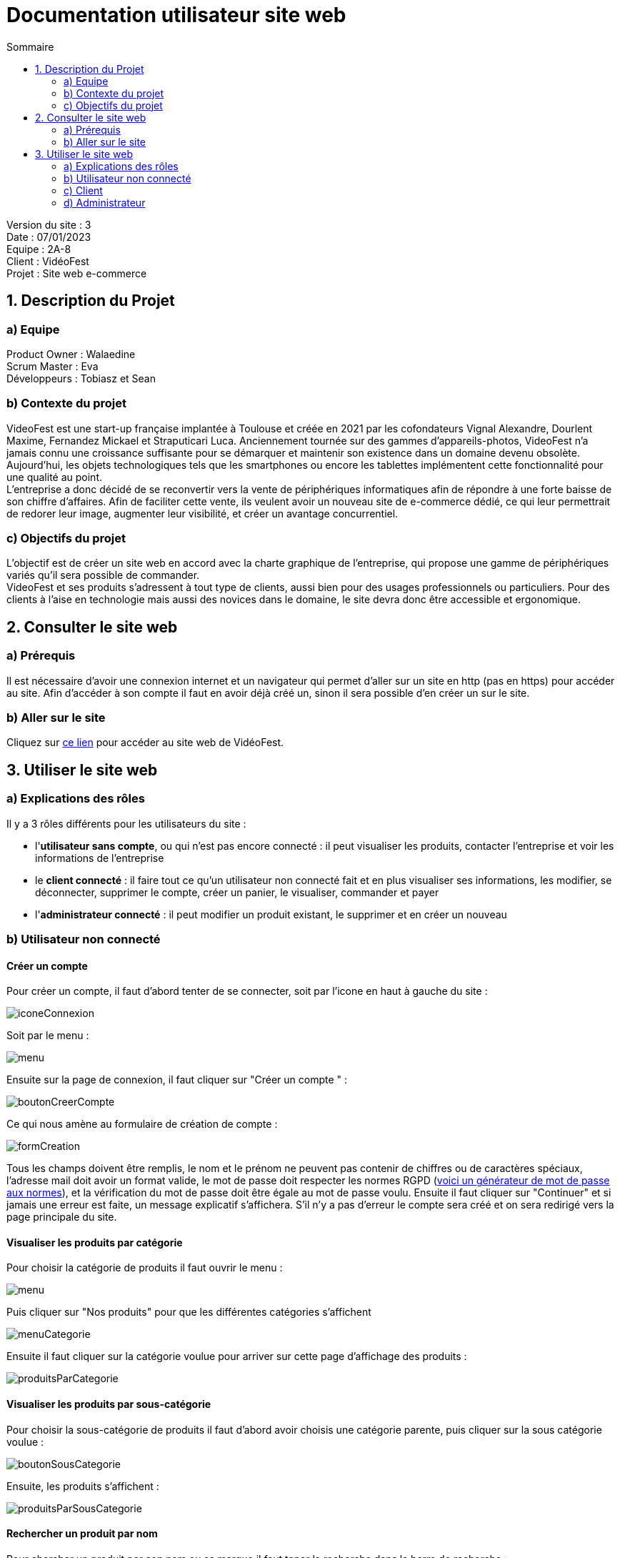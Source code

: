 = Documentation utilisateur site web
:toc:
:toc-title: Sommaire

Version du site : 3 +
Date : 07/01/2023 +
Equipe : 2A-8 +
Client : VidéoFest +
Projet : Site web e-commerce + 

<<<

== 1. Description du Projet
=== a) Equipe

Product Owner : Walaedine +
Scrum Master : Eva +
Développeurs : Tobiasz et Sean +

=== b) Contexte du projet

VideoFest est une start-up française implantée à Toulouse et créée en 2021 par les cofondateurs Vignal Alexandre, Dourlent Maxime, Fernandez Mickael et Straputicari Luca. Anciennement tournée sur des gammes d’appareils-photos, VideoFest n’a jamais connu une croissance suffisante pour se démarquer et maintenir son existence dans un domaine devenu obsolète. Aujourd’hui, les objets technologiques tels que les smartphones ou encore les tablettes implémentent cette fonctionnalité pour une qualité au point. +
L’entreprise a donc décidé de se reconvertir vers la vente de périphériques informatiques afin de répondre à une forte baisse de son chiffre d’affaires. Afin de faciliter cette vente, ils veulent avoir un nouveau site de e-commerce dédié, ce qui leur permettrait de redorer leur image, augmenter leur visibilité, et créer un avantage concurrentiel.

=== c) Objectifs du projet

L'objectif est de créer un site web en accord avec la charte graphique de l'entreprise, qui propose une gamme de périphériques variés qu'il sera possible de commander. +
VideoFest et ses produits s’adressent à tout type de clients, aussi bien pour des usages professionnels ou particuliers. Pour des clients à l’aise en technologie mais aussi des novices dans le domaine, le site devra donc être accessible et ergonomique. +

== 2. Consulter le site web
=== a) Prérequis

Il est nécessaire d'avoir une connexion internet et un navigateur qui permet d'aller sur un site en http (pas en https) pour accéder au site.
Afin d'accéder à son compte il faut en avoir déjà créé un, sinon il sera possible d'en créer un sur le site.

=== b) Aller sur le site

Cliquez sur http://193.54.227.164/~SAESYS08/[ce lien] pour accéder au site web de VidéoFest.

== 3. Utiliser le site web

=== a) Explications des rôles

Il y a 3 rôles différents pour les utilisateurs du site : +

* l'*utilisateur sans compte*, ou qui n'est pas encore connecté : il peut visualiser les produits, contacter l'entreprise et voir les informations de l'entreprise +
* le *client connecté* : il faire tout ce qu'un utilisateur non connecté fait et en plus visualiser ses informations, les modifier, se déconnecter, supprimer le compte, créer un panier, le visualiser, commander et payer +
* l'*administrateur connecté* : il peut modifier un produit existant, le supprimer et en créer un nouveau +

=== b) Utilisateur non connecté

==== Créer un compte 

Pour créer un compte, il faut d'abord tenter de se connecter, soit par l'icone en haut à gauche du site :

image::images/iconeConnexion.png[]

Soit par le menu :

image::images/menu.png[]

Ensuite sur la page de connexion, il faut cliquer sur "Créer un compte " :

image::images/boutonCreerCompte.png[]

Ce qui nous amène au formulaire de création de compte : 

image::images/formCreation.png[]

Tous les champs doivent être remplis, le nom et le prénom ne peuvent pas contenir de chiffres ou de caractères spéciaux, l'adresse mail doit avoir un format valide, le mot de passe doit respecter les normes RGPD (https://www.donneespersonnelles.fr/generateur-de-mot-de-passe[voici un générateur de mot de passe aux normes]), et la vérification du mot de passe doit être égale au mot de passe voulu. Ensuite il faut cliquer sur "Continuer" et si jamais une erreur est faite, un message explicatif s'affichera. S'il n'y a pas d'erreur le compte sera créé et on sera redirigé vers la page principale du site.

==== Visualiser les produits par catégorie

Pour choisir la catégorie de produits il faut ouvrir le menu :

image::images/menu.png[]

Puis cliquer sur "Nos produits" pour que les différentes catégories s'affichent

image::images/menuCategorie.png[]

Ensuite il faut cliquer sur la catégorie voulue pour arriver sur cette page d'affichage des produits :  

image::images/produitsParCategorie.png[]


==== Visualiser les produits par sous-catégorie

Pour choisir la sous-catégorie de produits il faut d'abord avoir choisis une catégorie parente, puis cliquer sur la sous catégorie voulue : 

image::images/boutonSousCategorie.png[]

Ensuite, les produits s'affichent :  

image::images/produitsParSousCategorie.png[]


==== Rechercher un produit par nom

Pour chercher un produit par son nom ou sa marque il faut taper la recherche dans la barre de recherche : 

image::images/barreRecherche.png[]

Ensuite il faut cliquer sur la touche "Entrée" ou sur l'icone de loupe afin d'afficher les produits correspondants : 

image::images/produitsParNom.png[]

Si jamais il n'y a pas de produits correspondants, un message explicite sera affiché :

image::images/rechercheFail.png[]


==== Visualiser un produit

Pour voir un produit, il faut d'abord avoir fait une recherche (par nom ou par catégorie), puis il faut cliquer sur le bouton "Voir plus" du produit voulu. 

image::images/boutonVoirPlus.png[]

Ensuite le produit s'affiche ainsi que ses informations : 

image::images/produit.png[]


=== c) Client

==== Se connecter

Pour se connecter, il faut d'abord aller sur la page de connexion, soit par l'icone en haut à gauche du site :

image::images/iconeConnexion.png[]

Soit par le menu :

image::images/menu.png[]

Ce qui nous amène au formulaire de connexion : 

image::images/formulaireConnexion.png[]

Tous les champs doivent être remplis, un compte avec cette adresse mail doit déjà exister, et le mot de passe doit être le même que celui enregistré précédemment. Il est possible de cocher la case "Se souvenir de moi", qui permettra à l'aide d'un cookie de stocker l'adresse mail pour se reconnecter plus tard. Ensuite il faut cliquer sur "Continuer" et si jamais une erreur est faite, un message explicatif s'affichera. S'il n'y a pas d'erreur le client sera connecté et redirigé vers la

==== Se déconnecter

Pour se déconnecter, il faut d'abord être connecté et être sur la page de visualisation de compte, soit par l'icone en haut à gauche :

image::images/iconeConnexion.png[]

Soit par le menu :

image::images/menu.png[]

Ce qui nous amène à la page de visualisation du compte, d'où il faut cliquer sur le bouton "Déconnexion" : 

image::images/boutonDeconnexion.png[]

Le client est alors déconnecté et redirigé vers la page principale.

==== Voir ses informations

Pour voir ses informations de compte, il faut d'abord être connecté et ensuite aller sur la page de visualisation de compte, soit par l'icone en haut à gauche :

image::images/iconeConnexion.png[]

Soit par le menu :

image::images/menu.png[]

Ce qui nous amène à la page de visualisation du compte : 

image::images/compte.png[]

Le client peut alors visualiser ses informations.

==== Modifier ses informations

Pour modifier ses informations de compte, il faut d'abord être connecté et être sur la page de visualisation de compte, soit par l'icone en haut à gauche :

image::images/iconeConnexion.png[]

Soit par le menu :

image::images/menu.png[]

Ce qui nous amène à la page de visualisation du compte, d'où il faut cliquer sur "Modifier mes informations" : 

image::images/boutonModifInfos.png[]

On arrive alors sur un formulaire dont les champs sont préremplis : 

image::images/modificationCompte.png[]

Il suffit de modifier les informations voulues, attention si l'adresse mail est modifié il se peut qu'un autre compte utilise déjà cette adresse mail, et les champs doivent être valides, l'adresse n'est pas obligatoire. Ensuite il faut cliquer sur "Continuer" et si jamais une erreur est faite, un message explicatif s'affichera. S'il n'y a pas d'erreur les informations seront mises à jour et le client sera redirigé vers la page de visualisation de son compte.

==== Modifier son mot de passe

Pour modifier son mot de passe, il faut d'abord être connecté et être sur la page de visualisation de compte, soit par l'icone en haut à gauche :

image::images/iconeConnexion.png[]

Soit par le menu :

image::images/menu.png[]

Ce qui nous amène à la page de visualisation du compte, d'où il faut cliquer sur "Modifier mon mot de passe" : 

image::images/boutonModifMdp.png[]

On arrive alors sur un formulaire pour faire la modification : 

image::images/modificationMdp.png[]

Il faut saisir l'ancien mot de passe, le nouveau et sa vérification, attention le mot de passe doit respecter les normes RGPD (https://www.donneespersonnelles.fr/generateur-de-mot-de-passe[générateur]). Ensuite il faut cliquer sur "Modifier" et si jamais une erreur est faite, un message explicatif s'affichera. S'il n'y a pas d'erreur les informations seront mises à jour et le client sera redirigé vers la page de visualisation de son compte.

==== Supprimer son compte

Pour supprimer son compte, il faut d'abord être connecté et être sur la page de visualisation de compte, soit par l'icone en haut à gauche :

image::images/iconeConnexion.png[]

Soit par le menu :

image::images/menu.png[]

Ce qui nous amène à la page de visualisation du compte, d'où il faut cliquer sur "Supprimer mon compte" : 

image::images/boutonSupprimerCompte.png[]

Un pop-up s'affichera : 

image::images/popupConfirmation.png[]

En cliquant sur "Annuler", alors la suppression ne sera pas faite, en revanche en cliquant sur "Ok", le compte et les données liées seront supprimées, le client sera déconnecté puis redirigé vers la page principale avec une popup informative :

image::images/popupInformation.png[]


==== Mettre un article au panier

Pour mettre un article au panier, il faut d'abord avoir fait une recherche de produits, puis avoir cliqué sur le lien "Voir plus" du produit voulu. Ensuite dans la partie droite de la page, il faut sélectionner la quantité et la couleur voulue, puis cliquer sur le bouton "Ajouter au panier"; 

image::images/boutonAjoutPanier.png[]

Ensuite pour visualiser le panier, il faut cliquer sur l'icone de panier en haut à droite de le page : 

image::images/boutonPanier.png[]

Puis le panier s'affiche : 

image::images/panier.png[]


==== Modifier la quantité d'un article du panier

Il faut d'abord aller sur le panier en cliquant sur l'icone de panier : 

image::images/boutonAjoutPanier.png[]

Ensuite il faut sélectionner la quantité voulue sur un article et cliquer sur "Modifier" pour enregistrer les modifications : 

image::images/boutonModifQte.png[]

Si jamais il n'y a pas assez de stock il ne sera pas possible de modifier la quantité voulue :

image::images/rupture.png[]


==== Supprimer un article du panier

Il faut d'abord aller sur le panier en cliquant sur l'icone de panier : 

image::images/boutonAjoutPanier.png[]

Ensuite il faut cliquer sur l'icone poubelle afin de supprimer l'article de votre panier : 

image::images/boutonSupprimerPanier.png[]


=== d) Administrateur

rien pour le moment
